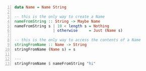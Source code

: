 #+BEGIN_SRC haskell -n :esph nvc ghcih -norc :async :results none
  data Name = Name String
  
  -- this is the only way to create a Name
  nameFromString :: String -> Maybe Name
  nameFromString s | 10 < length s = Nothing
                   | otherwise     = Just (Name s)
  
  -- this is the only way to access the contents of a Name
  stringFromName :: Name -> String
  stringFromName (Name s) = s
  
  ---
  stringFromName $ nameFromString "hi"
#+END_SRC

#+RESULTS:
#+begin_src haskell

<interactive>:3:26: error:
    • Couldn't match expected type ‘Name’ with actual type ‘Maybe Name’
    • In the second argument of ‘($)’, namely ‘nameFromString "hi"’
      In the second argument of ‘($)’, namely
        ‘stringFromName $ nameFromString "hi"’
      In the expression: print $ stringFromName $ nameFromString "hi"
#+end_src
